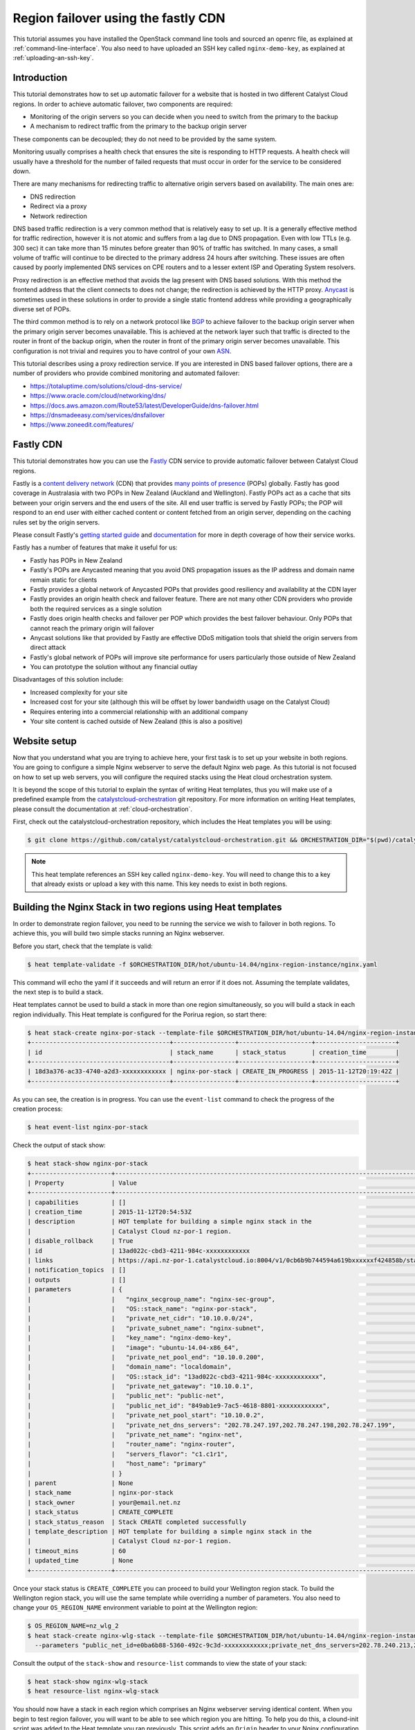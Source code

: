 ####################################
Region failover using the fastly CDN
####################################

This tutorial assumes you have installed the OpenStack command line tools and
sourced an openrc file, as explained at :ref:`command-line-interface`. You also
need to have uploaded an SSH key called ``nginx-demo-key``, as explained
at :ref:`uploading-an-ssh-key`.

************
Introduction
************

This tutorial demonstrates how to set up automatic failover for a website that
is hosted in two different Catalyst Cloud regions. In order to achieve
automatic failover, two components are required:

- Monitoring of the origin servers so you can decide when you need to switch
  from the primary to the backup
- A mechanism to redirect traffic from the primary to the backup origin server

These components can be decoupled; they do not need to be provided by the same
system.

Monitoring usually comprises a health check that ensures the site is responding
to HTTP requests. A health check will usually have a threshold for the number
of failed requests that must occur in order for the service to be considered
down.

There are many mechanisms for redirecting traffic to alternative origin servers
based on availability. The main ones are:

- DNS redirection
- Redirect via a proxy
- Network redirection

DNS based traffic redirection is a very common method that is relatively easy
to set up. It is a generally effective method for traffic redirection, however
it is not atomic and suffers from a lag due to DNS propagation. Even with low
TTLs (e.g. 300 sec) it can take more than 15 minutes before greater than 90% of
traffic has switched. In many cases, a small volume of traffic will continue to
be directed to the primary address 24 hours after switching. These issues are
often caused by poorly implemented DNS services on CPE routers and to a lesser
extent ISP and Operating System resolvers.

Proxy redirection is an effective method that avoids the lag present with DNS
based solutions. With this method the frontend address that the client connects
to does not change; the redirection is achieved by the HTTP proxy. `Anycast`_
is sometimes used in these solutions in order to provide a single static
frontend address while providing a geographically diverse set of POPs.

.. _Anycast: https://en.wikipedia.org/wiki/Anycast

The third common method is to rely on a network protocol like `BGP`_ to
achieve failover to the backup origin server when the primary origin server
becomes unavailable. This is achieved at the network layer such that traffic is
directed to the router in front of the backup origin, when the router in front
of the primary origin server becomes unavailable. This configuration is not
trivial and requires you to have control of your own `ASN`_.

.. _BGP: https://en.wikipedia.org/wiki/Border_Gateway_Protocol

.. _ASN: https://en.wikipedia.org/wiki/Autonomous_system_%28Internet%29

This tutorial describes using a proxy redirection service. If you are
interested in DNS based failover options, there are a number of providers who
provide combined monitoring and automated failover:

- https://totaluptime.com/solutions/cloud-dns-service/
- https://www.oracle.com/cloud/networking/dns/
- https://docs.aws.amazon.com/Route53/latest/DeveloperGuide/dns-failover.html
- https://dnsmadeeasy.com/services/dnsfailover
- https://www.zoneedit.com/features/

**********
Fastly CDN
**********

This tutorial demonstrates how you can use the `Fastly`_ CDN service to provide
automatic failover between Catalyst Cloud regions.

.. _Fastly: https://www.fastly.com/

Fastly is a `content delivery network`_ (CDN) that provides `many points of
presence`_ (POPs) globally. Fastly has good coverage in Australasia with two
POPs in New Zealand (Auckland and Wellington). Fastly POPs act as a cache that
sits between your origin servers and the end users of the site. All end user
traffic is served by Fastly POPs; the POP will respond to an end user with
either cached content or content fetched from an origin server, depending on
the caching rules set by the origin servers.

.. _content delivery network: https://en.wikipedia.org/wiki/Content_delivery_network

.. _many points of presence: https://www.fastly.com/network-map

Please consult Fastly's `getting started guide`_ and `documentation`_ for more
in depth coverage of how their service works.

.. _getting started guide: https://docs.fastly.com/en/guides/start-here

.. _documentation: https://docs.fastly.com/en/fundamentals/fastly-cdn

Fastly has a number of features that make it useful for us:

- Fastly has POPs in New Zealand
- Fastly's POPs are Anycasted meaning that you avoid DNS propagation issues as
  the IP address and domain name remain static for clients
- Fastly provides a global network of Anycasted POPs that provides good
  resiliency and availability at the CDN layer
- Fastly provides an origin health check and failover feature. There are not
  many other CDN providers who provide both the required services as a single
  solution
- Fastly does origin health checks and failover per POP which provides the best
  failover behaviour. Only POPs that cannot reach the primary origin will
  failover
- Anycast solutions like that provided by Fastly are effective DDoS
  mitigation tools that shield the origin servers from direct attack
- Fastly's global network of POPs will improve site performance for users
  particularly those outside of New Zealand
- You can prototype the solution without any financial outlay

Disadvantages of this solution include:

- Increased complexity for your site
- Increased cost for your site (although this will be offset by lower bandwidth
  usage on the Catalyst Cloud)
- Requires entering into a commercial relationship with an additional company
- Your site content is cached outside of New Zealand (this is also a positive)

*************
Website setup
*************

Now that you understand what you are trying to achieve here, your first task is
to set up your website in both regions. You are going to configure a simple
Nginx webserver to serve the default Nginx web page. As this tutorial is not
focused on how to set up web servers, you will configure the required stacks
using the Heat cloud orchestration system.

It is beyond the scope of this tutorial to explain the syntax of writing Heat
templates, thus you will make use of a predefined example from the
`catalystcloud-orchestration`_ git repository. For more information on writing
Heat templates, please consult the documentation at :ref:`cloud-orchestration`.

First, check out the catalystcloud-orchestration repository, which includes the
Heat templates you will be using:

.. _catalystcloud-orchestration: https://github.com/catalyst/catalystcloud-orchestration

.. code-block:: bash

 $ git clone https://github.com/catalyst/catalystcloud-orchestration.git && ORCHESTRATION_DIR="$(pwd)/catalystcloud-orchestration" && echo $ORCHESTRATION_DIR

.. note::

 This heat template references an SSH key called ``nginx-demo-key``. You will need to change this to a key that already exists or upload a key with this name. This key needs to exist in both regions.

************************************************************
Building the Nginx Stack in two regions using Heat templates
************************************************************

In order to demonstrate region failover, you need to be running the service we
wish to failover in both regions. To achieve this, you will build two simple
stacks running an Nginx webserver.

Before you start, check that the template is valid:

.. code-block:: bash

 $ heat template-validate -f $ORCHESTRATION_DIR/hot/ubuntu-14.04/nginx-region-instance/nginx.yaml

This command will echo the yaml if it succeeds and will return an error if it
does not. Assuming the template validates, the next step is to build a stack.

Heat templates cannot be used to build a stack in more than one region
simultaneously, so you will build a stack in each region individually. This
Heat template is configured for the Porirua region, so start there:

.. code-block:: bash

 $ heat stack-create nginx-por-stack --template-file $ORCHESTRATION_DIR/hot/ubuntu-14.04/nginx-region-instance/nginx.yaml
 +--------------------------------------+-----------------+--------------------+----------------------+
 | id                                   | stack_name      | stack_status       | creation_time        |
 +--------------------------------------+-----------------+--------------------+----------------------+
 | 18d3a376-ac33-4740-a2d3-xxxxxxxxxxxx | nginx-por-stack | CREATE_IN_PROGRESS | 2015-11-12T20:19:42Z |
 +--------------------------------------+-----------------+--------------------+----------------------+

As you can see, the creation is in progress. You can use the ``event-list``
command to check the progress of the creation process:

.. code-block:: bash

 $ heat event-list nginx-por-stack

Check the output of stack show:

.. code-block:: bash

 $ heat stack-show nginx-por-stack
 +----------------------+--------------------------------------------------------------------------------------------------------------------------------------------+
 | Property             | Value                                                                                                                                      |
 +----------------------+--------------------------------------------------------------------------------------------------------------------------------------------+
 | capabilities         | []                                                                                                                                         |
 | creation_time        | 2015-11-12T20:54:53Z                                                                                                                       |
 | description          | HOT template for building a simple nginx stack in the                                                                                      |
 |                      | Catalyst Cloud nz-por-1 region.                                                                                                            |
 | disable_rollback     | True                                                                                                                                       |
 | id                   | 13ad022c-cbd3-4211-984c-xxxxxxxxxxxx                                                                                                       |
 | links                | https://api.nz-por-1.catalystcloud.io:8004/v1/0cb6b9b744594a619bxxxxxxf424858b/stacks/nginx-por-stack/13ad022c-cbd3-4211-984c-xxxxxxxxxxxx |
 | notification_topics  | []                                                                                                                                         |
 | outputs              | []                                                                                                                                         |
 | parameters           | {                                                                                                                                          |
 |                      |   "nginx_secgroup_name": "nginx-sec-group",                                                                                                |
 |                      |   "OS::stack_name": "nginx-por-stack",                                                                                                     |
 |                      |   "private_net_cidr": "10.10.0.0/24",                                                                                                      |
 |                      |   "private_subnet_name": "nginx-subnet",                                                                                                   |
 |                      |   "key_name": "nginx-demo-key",                                                                                                            |
 |                      |   "image": "ubuntu-14.04-x86_64",                                                                                                          |
 |                      |   "private_net_pool_end": "10.10.0.200",                                                                                                   |
 |                      |   "domain_name": "localdomain",                                                                                                            |
 |                      |   "OS::stack_id": "13ad022c-cbd3-4211-984c-xxxxxxxxxxxx",                                                                                  |
 |                      |   "private_net_gateway": "10.10.0.1",                                                                                                      |
 |                      |   "public_net": "public-net",                                                                                                              |
 |                      |   "public_net_id": "849ab1e9-7ac5-4618-8801-xxxxxxxxxxxx",                                                                                 |
 |                      |   "private_net_pool_start": "10.10.0.2",                                                                                                   |
 |                      |   "private_net_dns_servers": "202.78.247.197,202.78.247.198,202.78.247.199",                                                               |
 |                      |   "private_net_name": "nginx-net",                                                                                                         |
 |                      |   "router_name": "nginx-router",                                                                                                           |
 |                      |   "servers_flavor": "c1.c1r1",                                                                                                             |
 |                      |   "host_name": "primary"                                                                                                                   |
 |                      | }                                                                                                                                          |
 | parent               | None                                                                                                                                       |
 | stack_name           | nginx-por-stack                                                                                                                            |
 | stack_owner          | your@email.net.nz                                                                                                                          |
 | stack_status         | CREATE_COMPLETE                                                                                                                            |
 | stack_status_reason  | Stack CREATE completed successfully                                                                                                        |
 | template_description | HOT template for building a simple nginx stack in the                                                                                      |
 |                      | Catalyst Cloud nz-por-1 region.                                                                                                            |
 | timeout_mins         | 60                                                                                                                                         |
 | updated_time         | None                                                                                                                                       |
 +----------------------+--------------------------------------------------------------------------------------------------------------------------------------------+

Once your stack status is ``CREATE_COMPLETE`` you can proceed to build your
Wellington region stack. To build the Wellington region stack, you will
use the same template while overriding a number of parameters. You also need to
change your ``OS_REGION_NAME`` environment variable to point at the Wellington
region:

.. code-block:: bash

 $ OS_REGION_NAME=nz_wlg_2
 $ heat stack-create nginx-wlg-stack --template-file $ORCHESTRATION_DIR/hot/ubuntu-14.04/nginx-region-instance/nginx.yaml \
   --parameters "public_net_id=e0ba6b88-5360-492c-9c3d-xxxxxxxxxxxx;private_net_dns_servers=202.78.240.213,202.78.240.214,202.78.240.215;host_name=backup"

Consult the output of the ``stack-show`` and ``resource-list`` commands to
view the state of your stack:

.. code-block:: bash

 $ heat stack-show nginx-wlg-stack
 $ heat resource-list nginx-wlg-stack

You should now have a stack in each region which comprises an Nginx webserver
serving identical content. When you begin to test region failover, you will
want to be able to see which region you are hitting. To help you do this, a
clound-init script was added to the Heat template you ran previously. This
script adds an ``Origin`` header to your Nginx configuration which you can use
to see which region you are accessing.

In addition to adding an Origin header, you are also adding a ``Cache-Control``
header that tells the Varnish service on Fastly's POPs to not cache your
content. This will let you observe the failover behaviour without needing to be
aware of caching or waiting for the cached version of pages to expire.

Test this now:

.. code-block:: bash

 $ PRIMARY_IP=$( OS_REGION_NAME=nz-por-1 nova show --minimal primary | grep network | awk '{print $(NF-1)}' )
 $ curl -I -s $PRIMARY_IP
 HTTP/1.1 200 OK
 Server: nginx/1.4.6 (Ubuntu)
 Date: Mon, 30 Nov 2015 02:57:12 GMT
 Content-Type: text/html
 Content-Length: 612
 Last-Modified: Tue, 04 Mar 2014 11:46:45 GMT
 Connection: keep-alive
 ETag: "5315bd25-264"
 Origin: primary
 Cache-Control: max-age=0, no-store
 Accept-Ranges: bytes

 $ BACKUP_IP=$( OS_REGION_NAME=nz_wlg_2 nova show --minimal backup | grep network | awk '{print $(NF-1)}' )
 $ curl -I -s $BACKUP_IP
 HTTP/1.1 200 OK
 Server: nginx/1.4.6 (Ubuntu)
 Date: Mon, 30 Nov 2015 02:57:55 GMT
 Content-Type: text/html
 Content-Length: 612
 Last-Modified: Tue, 04 Mar 2014 11:46:45 GMT
 Connection: keep-alive
 ETag: "5315bd25-264"
 Origin: backup
 Cache-Control: max-age=0, no-store
 Accept-Ranges: bytes

Now you are ready to configure Fastly to begin proxying for your site.

*************
Fastly signup
*************

You need to `signup`_ to Fastly in order to configure your service. You can use
the free developer trial to evaluate the service: you get $50 of traffic for
free. After this you will be billed according to the `pricing`_ plan you
select.

.. _signup: https://www.fastly.com/signup

.. _pricing: https://docs.fastly.com/en/guides/account-types

**************************
Fastly basic configuration
**************************

.. note::

 We will not be doing any DNS or HTTPS setup for the purposes of this demonstration.

Please follow the Fastly documentation to `signup and create your first
service`_. You can skip the final step of creating a CNAME for your domain if
you do not wish to configure DNS.

.. _signup and create your first service: https://docs.fastly.com/en/guides/start-here

Once you have signed up and logged in to the Fastly app using the verification
link emailed to you, you will be presented with a Quick Start wizard.

Name your service something like *Region Failover Test*.

Add the IP address of your primary server: this should be available in the
environment variable ``$PRIMARY_IP``.

You will need to select a domain name for the service. You can use the domain
``www.failover.net.nz`` which does not exist at the time of writing. Fastly
does not check if this domain is valid or if it belongs to you.

.. image:: ../_static/rf-quickstart.png
   :align: center

Click *Configure* and your site will be set up.

After 30 seconds or so, you should be able to hit your site via the URL
provided:

http://www.failover.net.nz.global.prod.fastly.net

You should be presented with the default **Welcome to nginx!** being served up
from your primary instance.

To verify this from the command line:

.. code-block:: bash

 $ curl -I -s -H 'Host: www.failover.net.nz' http://global.prod.fastly.net
 HTTP/1.1 200 OK
 Server: nginx/1.4.6 (Ubuntu)
 Content-Type: text/html
 Last-Modified: Tue, 04 Mar 2014 11:46:45 GMT
 ETag: "5315bd25-264"
 Origin: primary
 Content-Length: 612
 Accept-Ranges: bytes
 Date: Mon, 30 Nov 2015 02:52:27 GMT
 Via: 1.1 varnish
 Age: 0
 Connection: keep-alive
 X-Served-By: cache-akl6420-AKL
 X-Cache: MISS
 X-Cache-Hits: 0
 X-Timer: S1448851947.210128,VS0,VE32

.. note::

 When hitting Fastly, you always need to specify a valid host header (``-H`` flag in curl). Fastly needs this header so it knows which origin site to proxy for.

Notice the additional headers that have been added by Fastly. You can see that
Fastly uses the `varnish`_ cache from the ``Via: 1.1 varnish`` header.
``X-Served-By`` indicates which Fastly node you are hitting. You can also see
that Fastly is not caching any of your content from the ``X-Cache: MISS`` header.
This is expected due to the Cache-Control headers you have set in Nginx.

.. _varnish: https://varnish-cache.org/

***********************************
Fastly backup backend configuration
***********************************

The next step is to configure your backup site. Click on the **configure** tab
on the toolbar.

.. image:: ../_static/rf-configure.png
   :align: center

Now click the Blue **Configure** button.

.. image:: ../_static/rf-service.png
   :align: center

Now you need to clone your current configuration by clicking on the **+ Clone**
button. This will let you edit a cloned configuration which you can deploy once
you are happy that it is sane and validates. Please see the Fastly `working
with services`_ documentation for more information about service versions and
their activation.

.. _working with services: https://docs.fastly.com/en/guides/working-with-services#understanding-services-and-versions

.. image:: ../_static/rf-clone.png
   :align: center

To set up your backup origin server as a Fastly backend, click the **Hosts**
tab and click on the green **+ New** button.

.. image:: ../_static/rf-new-backend.png
   :align: center

Add a new backend called **backup** with the public IP address of your backup
instance which should be available in the ``$BACKUP_IP`` environment variable.
Set **Auto Load Balance** to **No**.

.. image:: ../_static/rf-new-backend-create.png
   :align: center

Now edit the original backend, rename it **primary** and ensure that
**Auto Load Balance** is set to **No**.

.. image:: ../_static/rf-edit-backend-update.png
   :align: center

*********************************
Fastly health check configuration
*********************************

The next step is to configure a health check for your site. You will only be
doing this for the primary instance. Click on the green **+ New** button to
create a new **Health Check**. Name your check something like **Primary origin
check** and provide an appropriate **Host Header** , use
``www.failover.net.nz`` or the domain name you chose when you did the initial
setup. Change the **Check Frequency** to **Normal** and click **Create**.

.. image:: ../_static/rf-health-check-create.png
   :align: center

Now you need to assign this Health Check to your primary backend. Navigate to
the **Backends** section under the **Hosts** menu item and edit the primary
backend by selecting **edit** from the gear menu. Select the health check that
you just created in the **Health Check** dropdown for this backend:

.. image:: ../_static/rf-health-check-update.png
   :align: center

See the Fastly `health checks tutorial`_ for additional information.

.. _health checks tutorial: https://docs.fastly.com/en/guides/working-with-health-checks

*****************************
Fastly failover configuration
*****************************

Now you are going to follow the Fastly `documentation for configuring a
failover origin server`_.

.. _documentation for configuring a failover origin server: https://docs.fastly.com/en/guides/automatic-load-balancing#enabling-load-balancing

This comprises three steps:

1. Turn off automatic load balancing on both the primary origin server and the
   server that will become your failover
2. Create headers that configure both the primary and failover origin servers
3. Create a header condition that specifies exactly when to use the failover
   server

You have already ensured that automatic load balancing is turned off. You can
check this if you are not sure.

The next step is to create two new request headers, one each for our primary
and backup servers. Click the **Content** item in the menu on the left. In the
**Headers** section click on the green **+ New** button:

.. image:: ../_static/rf-headers-new.png
   :align: center

Fill out the form with the following settings:

- Set **Name** to **Set primary backend**
- Set **Type / Action** to **Request / Set**
- Set **Destination** to **backend**
- Set **Source** to **F_primary**
- Set **Ignore If Set** to **No**
- Set **Priority** to **10**

Note that the **Source** value should be the name of your primary instance
prefixed with an ``F_``.

.. image:: ../_static/rf-headers-primary-create.png
   :align: center

Now you will repeat the process to create a header for the backup:

- Set **Name** to **Set backup backend**
- Set **Type / Action** to **Request / Set**
- Set **Destination** to **backend**
- Set **Source** to **F_backup**
- Set **Ignore If Set** to **No**
- Set **Priority** to **10**

.. image:: ../_static/rf-headers-backup-create.png
   :align: center

The final step is to configure a header condition that specifies exactly when
to use the failover server. To do this, click on the gear icon next to the
**Set backup backend** Header and select **Request Conditions**:

.. image:: ../_static/rf-headers-request-conditions.png
   :align: center

Fill out this form with the following:

- Set **Name** to **Primary Down**
- Set **Apply If** to **req.restarts > 0 || !req.backend.healthy**
- Set **Priority** to **11**

.. image:: ../_static/rf-headers-condition-create.png
   :align: center

You have now completed your setup. Your final task is to check that the
configuration you have built is valid, and if it is, you need to apply it.

Ensure that your configuration version is shown to be valid by checking the VCL
status in the top right corner. If it is, click **Activate**. If not, you will
need to go back and check you have followed all the instructions correctly to
this point.

.. image:: ../_static/rf-valid-activate.png
   :align: center

***********************
Testing region failover
***********************

To test region failover, you will log in to your primary server and issue
the following commands:

.. code-block:: bash

 $ ssh ubuntu@$PRIMARY_IP
 ubuntu@primary:~$ sudo service nginx stop
 ubuntu@primary:~$ # wait for successful failover to backup
 ubuntu@primary:~$ sudo service nginx start
 ubuntu@primary:~$ logout

At the same time, you will run cURL in a loop, hitting the Fastly frontend.
Note the addition of the two commented lines in the output: these lines
indicate when the nginx stop and start commands are executed.

.. code-block:: bash

 $ while true; do curl -i -s -H 'Host: www.failover.net.nz' http://global.prod.fastly.net | egrep 'HTTP|Origin' | tr -s '\r\n' ' ' | sed 's/$/\n/'; sleep 20; done
 HTTP/1.1 200 OK Origin: primary
 HTTP/1.1 200 OK Origin: primary # ubuntu@primary:~$ sudo service nginx stop
 HTTP/1.1 503 Connection refused
 HTTP/1.1 503 Connection refused
 HTTP/1.1 503 Connection refused
 HTTP/1.1 503 Connection refused
 HTTP/1.1 200 OK Origin: backup
 HTTP/1.1 200 OK Origin: backup
 HTTP/1.1 200 OK Origin: backup # ubuntu@primary:~$ sudo service nginx start
 HTTP/1.1 200 OK Origin: primary


.. note::

 There is a small amount of downtime when the primary is not available and Fastly has not yet switched as the threshold for switching has not been reached. This window can be made shorter by increasing the Fastly Health Check Frequency. Also note that you have explicitly disabled caching for the purposes of this demonstration. In normal operations, Fastly will continue to serve cached content during this window.

************************************
Restrict HTTP access to fastly nodes
************************************

To finish, you are going to restrict HTTP access to fastly nodes. As Fastly is
proxying for your site, there is no need for users to hit the site directly.
Restricting access to Fastly address ranges provides DDoS resiliency for your
site.

.. note::

 You are using the `jq`_ utility to parse the json returned by https://api.fastly.com/public-ip-list. If you do not have jq, it is highly recommended. If you cannot use jq, an alternative command is provided.

.. _jq: https://stedolan.github.io/jq/

.. code-block:: bash

 $ nova secgroup-list-rules nginx-sec-group
 +-------------+-----------+---------+-----------+--------------+
 | IP Protocol | From Port | To Port | IP Range  | Source Group |
 +-------------+-----------+---------+-----------+--------------+
 | tcp         | 22        | 22      | 0.0.0.0/0 |              |
 | tcp         | 80        | 80      | 0.0.0.0/0 |              |
 +-------------+-----------+---------+-----------+--------------+

 $ nova secgroup-delete-rule nginx-sec-group tcp 80 80 0.0.0.0/0
 +-------------+-----------+---------+-----------+--------------+
 | IP Protocol | From Port | To Port | IP Range  | Source Group |
 +-------------+-----------+---------+-----------+--------------+
 | tcp         | 80        | 80      | 0.0.0.0/0 |              |
 +-------------+-----------+---------+-----------+--------------+

 $ for ip in $( curl -s https://api.fastly.com/public-ip-list | jq -r '.addresses[]' ); do nova secgroup-add-rule nginx-sec-group tcp 80 80 $ip; done
 $ #alternative
 $ #for ip in $( curl -s https://api.fastly.com/public-ip-list | python -c 'import json,sys; print("\n".join(json.loads(sys.stdin.read())["addresses"]))' ); do nova secgroup-add-rule nginx-sec-group tcp 80 80 $ip; done
 +-------------+-----------+---------+----------------+--------------+
 | IP Protocol | From Port | To Port | IP Range       | Source Group |
 +-------------+-----------+---------+----------------+--------------+
 | tcp         | 80        | 80      | 23.235.32.0/20 |              |
 +-------------+-----------+---------+----------------+--------------+
 +-------------+-----------+---------+----------------+--------------+
 | IP Protocol | From Port | To Port | IP Range       | Source Group |
 +-------------+-----------+---------+----------------+--------------+
 | tcp         | 80        | 80      | 43.249.72.0/22 |              |
 +-------------+-----------+---------+----------------+--------------+
 ......

 $ nova secgroup-list-rules nginx-sec-group
 +-------------+-----------+---------+------------------+--------------+
 | IP Protocol | From Port | To Port | IP Range         | Source Group |
 +-------------+-----------+---------+------------------+--------------+
 | tcp         | 80        | 80      | 103.245.222.0/23 |              |
 | tcp         | 22        | 22      | 0.0.0.0/0        |              |
 | tcp         | 80        | 80      | 23.235.32.0/20   |              |
 | tcp         | 80        | 80      | 103.244.50.0/24  |              |
 | tcp         | 80        | 80      | 202.21.128.0/24  |              |
 | tcp         | 80        | 80      | 43.249.72.0/22   |              |
 | tcp         | 80        | 80      | 203.57.145.0/24  |              |
 | tcp         | 80        | 80      | 199.27.72.0/21   |              |
 | tcp         | 80        | 80      | 104.156.80.0/20  |              |
 | tcp         | 80        | 80      | 185.31.16.0/22   |              |
 | tcp         | 80        | 80      | 103.245.224.0/24 |              |
 | tcp         | 80        | 80      | 172.111.64.0/18  |              |
 | tcp         | 80        | 80      | 157.52.64.0/18   |              |
 +-------------+-----------+---------+------------------+--------------+
